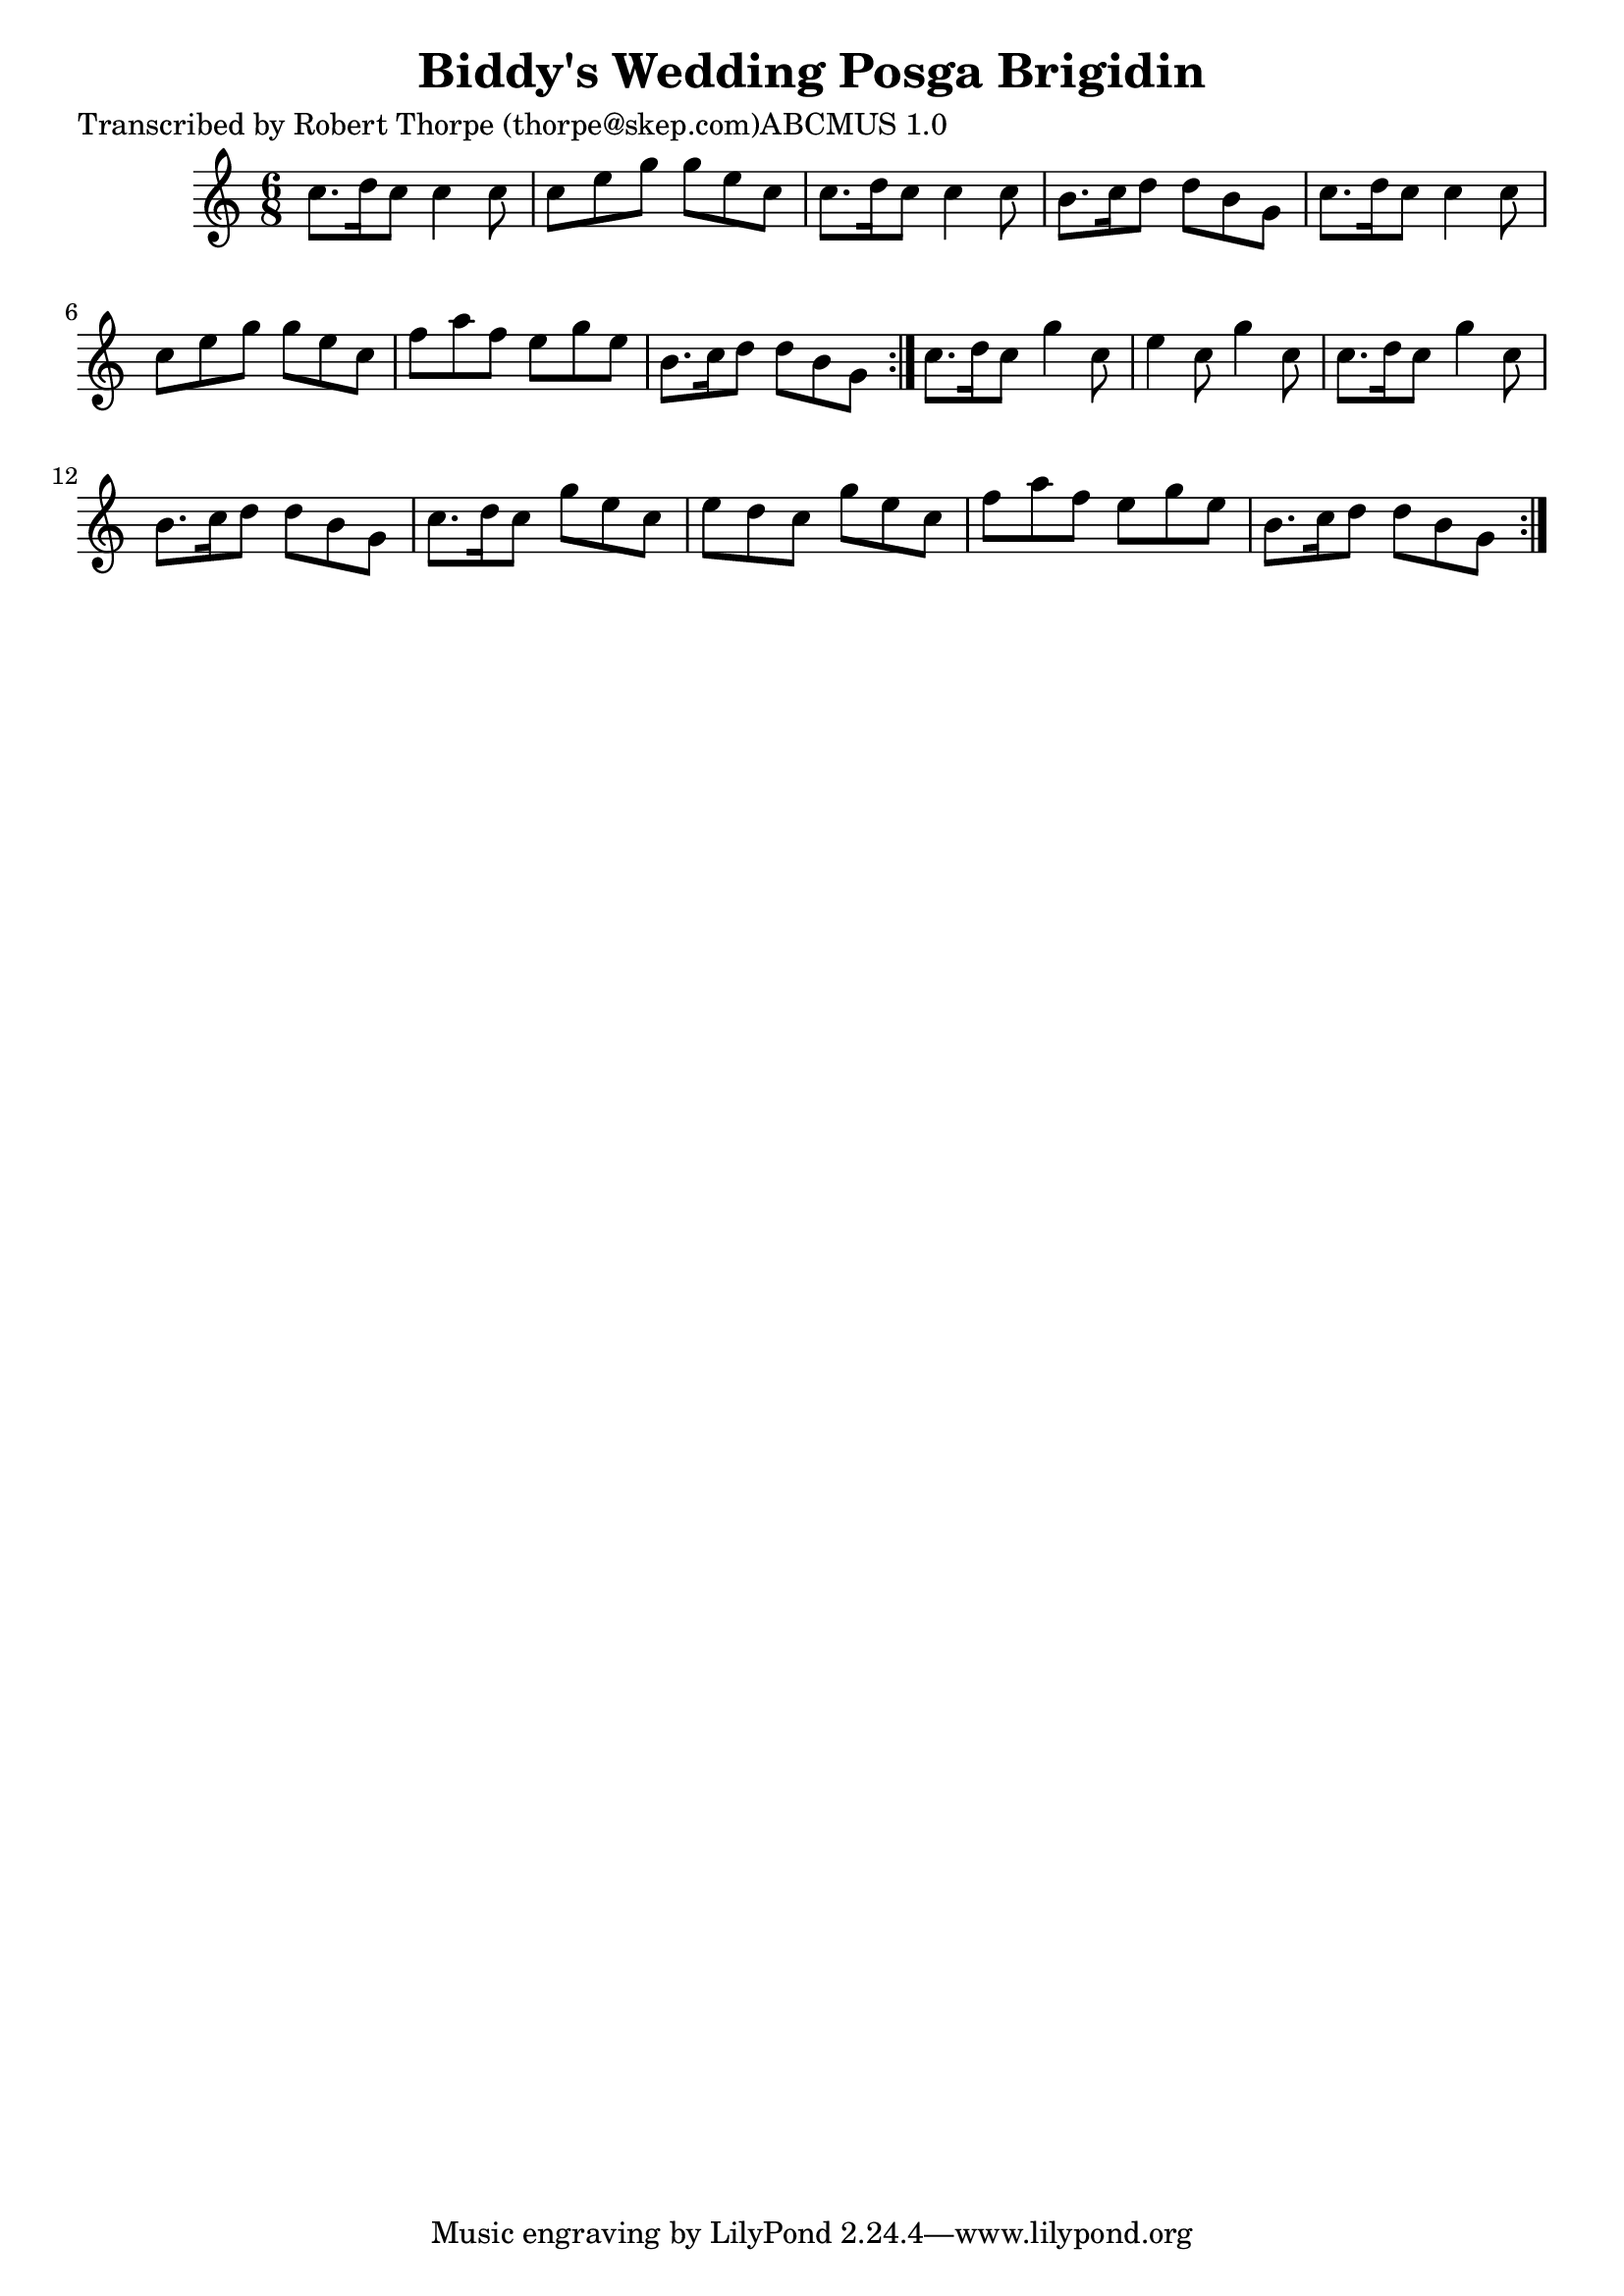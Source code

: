 
\version "2.16.2"
% automatically converted by musicxml2ly from xml/0985_rt.xml

%% additional definitions required by the score:
\language "english"


\header {
    poet = "Transcribed by Robert Thorpe (thorpe@skep.com)ABCMUS 1.0"
    encoder = "abc2xml version 63"
    encodingdate = "2015-01-25"
    title = "Biddy's Wedding
Posga Brigidin"
    }

\layout {
    \context { \Score
        autoBeaming = ##f
        }
    }
PartPOneVoiceOne =  \relative c'' {
    \repeat volta 2 {
        \repeat volta 2 {
            \key c \major \time 6/8 c8. [ d16 c8 ] c4 c8 | % 2
            c8 [ e8 g8 ] g8 [ e8 c8 ] | % 3
            c8. [ d16 c8 ] c4 c8 | % 4
            b8. [ c16 d8 ] d8 [ b8 g8 ] | % 5
            c8. [ d16 c8 ] c4 c8 | % 6
            c8 [ e8 g8 ] g8 [ e8 c8 ] | % 7
            f8 [ a8 f8 ] e8 [ g8 e8 ] | % 8
            b8. [ c16 d8 ] d8 [ b8 g8 ] }
        | % 9
        c8. [ d16 c8 ] g'4 c,8 | \barNumberCheck #10
        e4 c8 g'4 c,8 | % 11
        c8. [ d16 c8 ] g'4 c,8 | % 12
        b8. [ c16 d8 ] d8 [ b8 g8 ] | % 13
        c8. [ d16 c8 ] g'8 [ e8 c8 ] | % 14
        e8 [ d8 c8 ] g'8 [ e8 c8 ] | % 15
        f8 [ a8 f8 ] e8 [ g8 e8 ] | % 16
        b8. [ c16 d8 ] d8 [ b8 g8 ] }
    }


% The score definition
\score {
    <<
        \new Staff <<
            \context Staff << 
                \context Voice = "PartPOneVoiceOne" { \PartPOneVoiceOne }
                >>
            >>
        
        >>
    \layout {}
    % To create MIDI output, uncomment the following line:
    %  \midi {}
    }

